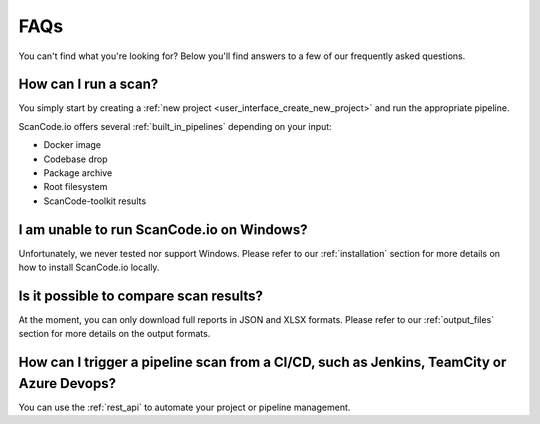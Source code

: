 .. _faq:

FAQs
====

You can't find what you're looking for? Below you'll find answers to a few of
our frequently asked questions.

How can I run a scan?
---------------------

You simply start by creating a :ref:`new project <user_interface_create_new_project>`
and run the appropriate pipeline.

ScanCode.io offers several :ref:`built_in_pipelines` depending on your input:

- Docker image
- Codebase drop
- Package archive
- Root filesystem
- ScanCode-toolkit results

I am unable to run ScanCode.io on Windows?
------------------------------------------

Unfortunately, we never tested nor support Windows. Please refer to our
:ref:`installation` section for more details on how to install ScanCode.io
locally.

Is it possible to compare scan results?
---------------------------------------

At the moment, you can only download full reports in JSON and XLSX formats.
Please refer to our :ref:`output_files` section for more details on the output formats.

How can I trigger a pipeline scan from a CI/CD, such as Jenkins, TeamCity or Azure Devops?
------------------------------------------------------------------------------------------

You can use the :ref:`rest_api` to automate your project or pipeline management.
